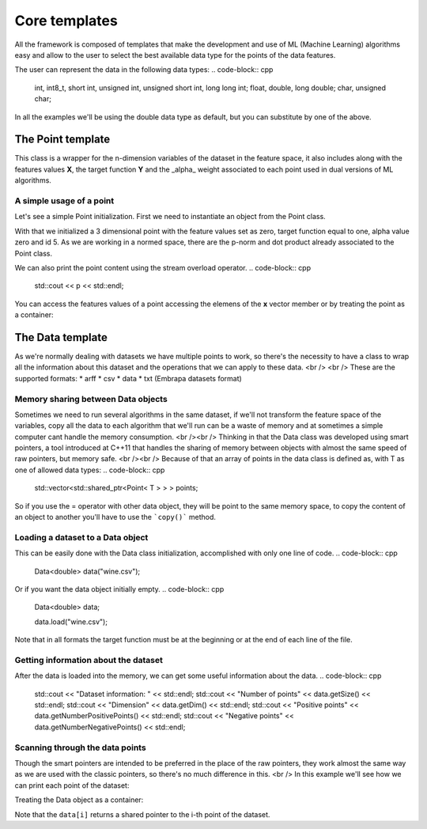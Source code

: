 ***************
Core templates
***************

All the framework is composed of templates that make the development and use of ML (Machine Learning) algorithms easy and allow to the user to select the best available data type for the points of the data features.

The user can represent the data in the following data types:
.. code-block:: cpp
    int, int8_t, short int, unsigned int, unsigned short int, long long int;
    float, double, long double;
    char, unsigned char;

In all the examples we'll be using the double data type as default, but you can substitute by one of the above.

The Point template
===================
This class is a wrapper for the n-dimension variables of the dataset in the feature space, it also includes along with the features values **X**, the target function **Y** and the _alpha_ weight associated to each point used in dual versions of ML algorithms.

A simple usage of a point
-------------------------

Let's see a simple Point initialization. First we need to instantiate an object from the Point class.

.. code-block:: cpp
    int n = 3, 
    Point<double> p(n, 0.0);

    p.y = 1;
    p.alpha = 0;
    p.id = 5;

With that we initialized a 3 dimensional point with the feature values set as zero, target function equal to one, alpha value zero and id 5.
As we are working in a normed space, there are the p-norm and dot product already associated to the Point class.

.. code-block:: cpp
    Point<double> other(n, 1.0);

    p.norm();
    p.dot(other);

We can also print the point content using the stream overload operator.
.. code-block:: cpp
    std::cout << p << std::endl;

You can access the features values of a point accessing the elemens of the **x** vector member or by treating the point as a container:

.. code-block:: cpp
    int i, dim = p.x.size();

    for(i = 0; i < dim; i++){
    std::cout << p[i] << std::endl;
    }

The Data template
=================
As we're normally dealing with datasets we have multiple points to work, so there's the necessity to have a class to wrap all the information about this dataset and the operations that we can apply to these data. <br />
<br />
These are the supported formats:
* arff
* csv
* data
* txt (Embrapa datasets format) 

Memory sharing between Data objects
------------------------------------
Sometimes we need to run several algorithms in the same dataset, if we'll not transform the feature space of the variables, copy all the data to each algorithm that we'll run can be a waste of memory and at sometimes a simple computer cant handle the memory consumption. <br /><br />
Thinking in that the Data class was developed using smart pointers, a tool introduced at C++11 that handles the sharing of memory between objects with almost the same speed of raw pointers, but memory safe. <br /><br />
Because of that an array of points in the data class is defined as, with T as one of allowed data types:
.. code-block:: cpp
    std::vector<std::shared_ptr<Point< T > > > points;

So if you use the = operator with other data object, they will be point to the same memory space, to copy the content of an object to another you'll have to use the ```copy()``` method.

.. code-block:: cpp
    Data<double> other;

    other = data.copy()


Loading a dataset to a Data object
----------------------------------
This can be easily done with the Data class initialization, accomplished with only one line of code.
.. code-block:: cpp
    Data<double> data("wine.csv");


Or if you want the data object initially empty.
.. code-block:: cpp
    Data<double> data;

    data.load("wine.csv");

Note that in all formats the target function must be at the beginning or at the end of each line of the file.

Getting information about the dataset
-------------------------------------
After the data is loaded into the memory, we can get some useful information about the data.
.. code-block:: cpp
    std::cout << "Dataset information: " << std::endl;
    std::cout << "Number of points" << data.getSize() << std::endl;
    std::cout << "Dimension" << data.getDim() << std::endl;
    std::cout << "Positive points" << data.getNumberPositivePoints() << std::endl;
    std::cout << "Negative points" << data.getNumberNegativePoints() << std::endl;


Scanning through the data points
--------------------------------
Though the smart pointers are intended to be preferred in the place of the raw pointers, they work almost the same way as we are used with the classic pointers, so there's no much difference in this. <br />
In this example we'll see how we can print each point of the dataset:

.. code-block:: cpp
    int i, j, size = data.getSize(), dim = data.getDim();

    for(i = 0; i < size; i++){
        std::shared_ptr<Point<double> > p = data.getPoint(i);
        
        std::cout << *p << std::endl;
    }


Treating the Data object as a container:

.. code-block:: cpp
    for(i = 0; i < size; i++){
        for(j = 0; j < dim; j++)
            std::cout << (*data[i])[j] << std::endl;
    }

Note that the ``data[i]`` returns a shared pointer to the i-th point of the dataset.